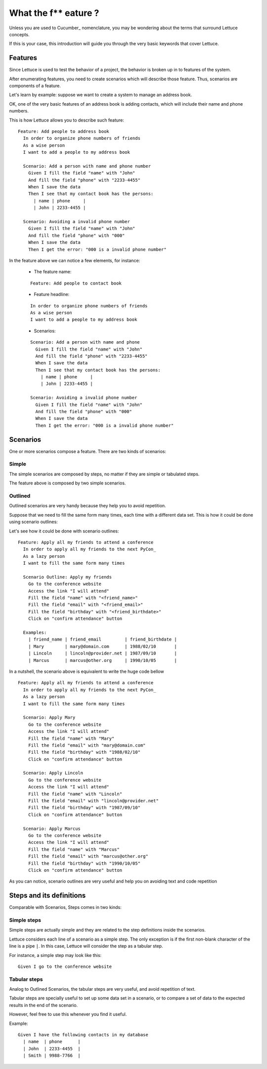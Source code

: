 .. _intro-wtf:

#####################
What the f** eature ?
#####################

Unless you are used to Cucumber_ nomenclature, you may be wondering
about the terms that surround Lettuce concepts.

If this is your case, this introduction will guide you through the
very basic keywords that cover Lettuce.

********
Features
********

Since Lettuce is used to test the behavior of a project, the behavior is broken 
up in to features of the system.

After enumerating features, you need to create scenarios which will
describe those feature. Thus, scenarios are components of a feature.

Let's learn by example: suppose we want to create a system to manage an
address book.

OK, one of the very basic features of an address book is adding contacts, which will
include their name and phone numbers.

This is how Lettuce allows you to describe such feature:

.. highlight:: ruby

::

    Feature: Add people to address book
      In order to organize phone numbers of friends
      As a wise person
      I want to add a people to my address book

      Scenario: Add a person with name and phone number
        Given I fill the field "name" with "John"
        And fill the field "phone" with "2233-4455"
        When I save the data
        Then I see that my contact book has the persons:
          | name | phone     |
          | John | 2233-4455 |

      Scenario: Avoiding a invalid phone number
        Given I fill the field "name" with "John"
        And fill the field "phone" with "000"
        When I save the data
        Then I get the error: "000 is a invalid phone number"

In the feature above we can notice a few elements, for instance:

 * The feature name:

 ::

  Feature: Add people to contact book

 * Feature headline:

 ::

    In order to organize phone numbers of friends
    As a wise person
    I want to add a people to my address book

 * Scenarios:

 ::

     Scenario: Add a person with name and phone
       Given I fill the field "name" with "John"
       And fill the field "phone" with "2233-4455"
       When I save the data
       Then I see that my contact book has the persons:
         | name | phone     |
         | John | 2233-4455 |

     Scenario: Avoiding a invalid phone number
       Given I fill the field "name" with "John"
       And fill the field "phone" with "000"
       When I save the data
       Then I get the error: "000 is a invalid phone number"

*********
Scenarios
*********

One or more scenarios compose a feature. There are two kinds of
scenarios:

Simple
======

The simple scenarios are composed by steps, no matter if they are
simple or tabulated steps.

The feature above is composed by two simple scenarios.

Outlined
========

Outlined scenarios are very handy because they help you to avoid
repetition.

Suppose that we need to fill the same form many times, each time
with a different data set. This is how it could be done using scenario
outlines:

Let's see how it could be done with scenario outlines:

::

    Feature: Apply all my friends to attend a conference
      In order to apply all my friends to the next PyCon_
      As a lazy person
      I want to fill the same form many times

      Scenario Outline: Apply my friends
        Go to the conference website
        Access the link "I will attend"
        Fill the field "name" with "<friend_name>"
        Fill the field "email" with "<friend_email>"
        Fill the field "birthday" with "<friend_birthdate>"
        Click on "confirm attendance" button

      Examples:
        | friend_name | friend_email         | friend_birthdate |
        | Mary        | mary@domain.com      | 1988/02/10       |
        | Lincoln     | lincoln@provider.net | 1987/09/10       |
        | Marcus      | marcus@other.org     | 1990/10/05       |

In a nutshell, the scenario above is equivalent to write the huge code
bellow

::

    Feature: Apply all my friends to attend a conference
      In order to apply all my friends to the next PyCon_
      As a lazy person
      I want to fill the same form many times

      Scenario: Apply Mary
        Go to the conference website
        Access the link "I will attend"
        Fill the field "name" with "Mary"
        Fill the field "email" with "mary@domain.com"
        Fill the field "birthday" with "1988/02/10"
        Click on "confirm attendance" button

      Scenario: Apply Lincoln
        Go to the conference website
        Access the link "I will attend"
        Fill the field "name" with "Lincoln"
        Fill the field "email" with "lincoln@provider.net"
        Fill the field "birthday" with "1987/09/10"
        Click on "confirm attendance" button

      Scenario: Apply Marcus
        Go to the conference website
        Access the link "I will attend"
        Fill the field "name" with "Marcus"
        Fill the field "email" with "marcus@other.org"
        Fill the field "birthday" with "1990/10/05"
        Click on "confirm attendance" button

As you can notice, scenario outlines are very useful and help you on
avoiding text and code repetition

*************************
Steps and its definitions
*************************

Comparable with Scenarios, Steps comes in two kinds:

Simple steps
============

Simple steps are actually simple and they are related to the step
definitions inside the scenarios.

Lettuce considers each line of a scenario as a simple step. The only
exception is if the first non-blank character of the line is a pipe
``|``. In this case, Lettuce will consider the step as a tabular step.

For instance, a simple step may look like this::

    Given I go to the conference website

Tabular steps
=============

Analog to Outlined Scenarios, the tabular steps are very useful, and
avoid repetition of text.

Tabular steps are specially useful to set up some data set in a
scenario, or to compare a set of data to the expected results in the
end of the scenario.

However, feel free to use this whenever you find it useful.

Example::

    Given I have the following contacts in my database
      | name  | phone      |
      | John  | 2233-4455  |
      | Smith | 9988-7766  |
